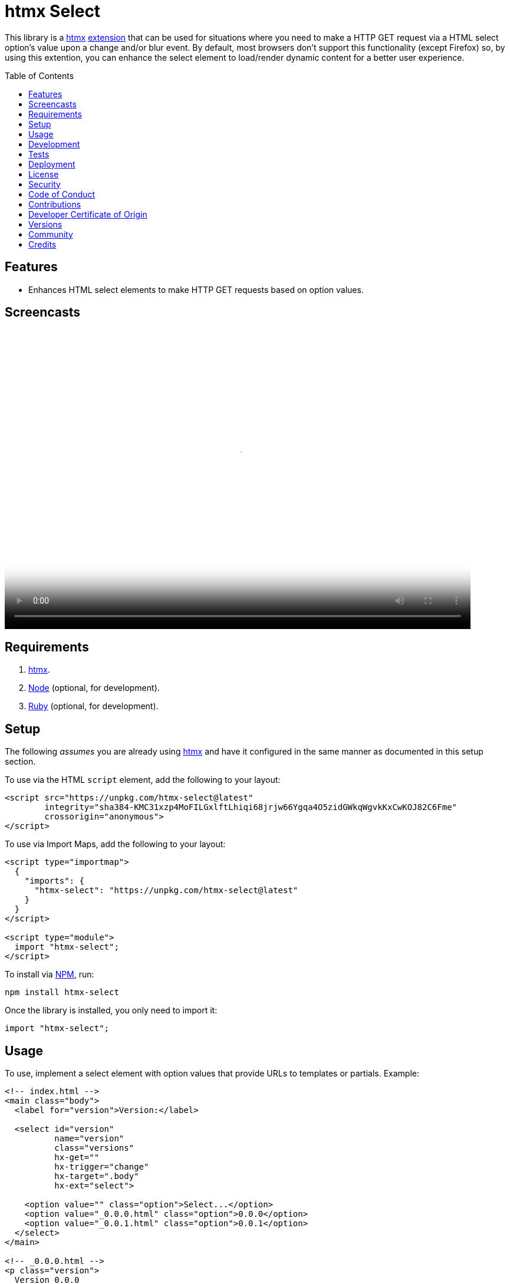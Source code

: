 :toc: macro
:toclevels: 5
:figure-caption!:

:htmx_link: link:https://htmx.org[htmx]

= htmx Select

This library is a {htmx_link} link:https://htmx.org/extensions[extension] that can be used for situations where you need to make a HTTP GET request via a HTML select option's value upon a change and/or blur event. By default, most browsers don't support this functionality (except Firefox) so, by using this extention, you can enhance the select element to load/render dynamic content for a better user experience.

toc::[]

== Features

* Enhances HTML select elements to make HTTP GET requests based on option values.

== Screencasts

video::https://alchemists.io/videos/projects/htmx-select/demo.mp4[poster=https://alchemists.io/images/projects/htmx-select/demo.png,width=790,height=508,role=focal_point]

== Requirements

. {htmx_link}.
. link:https://nodejs.org[Node] (optional, for development).
. link:https://www.ruby-lang.org[Ruby] (optional, for development).

== Setup

The following _assumes_ you are already using {htmx_link} and have it configured in the same manner as documented in this setup section.

To use via the HTML `script` element, add the following to your layout:

[source,html]
----
<script src="https://unpkg.com/htmx-select@latest"
        integrity="sha384-KMC31xzp4MoFILGxlftLhiqi68jrjw66Ygqa4O5zidGWkqWgvkKxCwKOJ82C6Fme"
        crossorigin="anonymous">
</script>
----

To use via Import Maps, add the following to your layout:

[source,html]
----
<script type="importmap">
  {
    "imports": {
      "htmx-select": "https://unpkg.com/htmx-select@latest"
    }
  }
</script>

<script type="module">
  import "htmx-select";
</script>
----

To install via link:https://www.npmjs.com[NPM], run:

[source,bash]
----
npm install htmx-select
----

Once the library is installed, you only need to import it:

[source,js]
----
import "htmx-select";
----

== Usage

To use, implement a select element with option values that provide URLs to templates or partials. Example:

[source,html]
----
<!-- index.html -->
<main class="body">
  <label for="version">Version:</label>

  <select id="version"
          name="version"
          class="versions"
          hx-get=""
          hx-trigger="change"
          hx-target=".body"
          hx-ext="select">

    <option value="" class="option">Select...</option>
    <option value="_0.0.0.html" class="option">0.0.0</option>
    <option value="_0.0.1.html" class="option">0.0.1</option>
  </select>
</main>

<!-- _0.0.0.html -->
<p class="version">
  Version 0.0.0
  <a href="/">⬅️</a>
</p>

<!-- _0.0.0.html -->
<p class="version">
  Version 0.0.0
  <a href="/">⬅️</a>
</p>
----

When selecting a specific version (i.e. 0.0.0 or 0.0.1), this extension will make a HTTP GET request based on the `value` of the option selected. This is made possible via both the `hx-get` and `hx-ext` attributes and ensuring each option element has a URI value. That's it!

💡 The `hx-get` attribute should be an empty string. If a string is provided, it'll be overwritten by the value of the selected option.

== Development

To contribute, run:

[source,bash]
----
git clone https://github.com/bkuhlmann/htmx-select
cd htmx-select
bin/setup
----

To build, run:

[source,bash]
----
bin/build
----

To view interactive demonstration, run

[source,bash]
----
# With default port.
bin/demo

# With custom port.
bin/demo 9050
----

== Tests

To test, run:

[source,bash]
----
bin/rake
----

== Deployment

To deploy, follow these steps:

. Ensure link:https://alchemists.io/projects/milestoner[Milestoner] is installed.
. Ensure you are on the `main` branch.
. Run the following:

[source,bash]
----
bin/build
npm publish
milestoner --publish
----

== link:https://alchemists.io/policies/license[License]

== link:https://alchemists.io/policies/security[Security]

== link:https://alchemists.io/policies/code_of_conduct[Code of Conduct]

== link:https://alchemists.io/policies/contributions[Contributions]

== link:https://alchemists.io/policies/developer_certificate_of_origin[Developer Certificate of Origin]

== link:https://alchemists.io/projects/htmx-select/versions[Versions]

== link:https://alchemists.io/community[Community]

== Credits

* Built with link:https://alchemists.io/projects/rubysmith[Rubysmith].
* Engineered by link:https://alchemists.io/team/brooke_kuhlmann[Brooke Kuhlmann].
